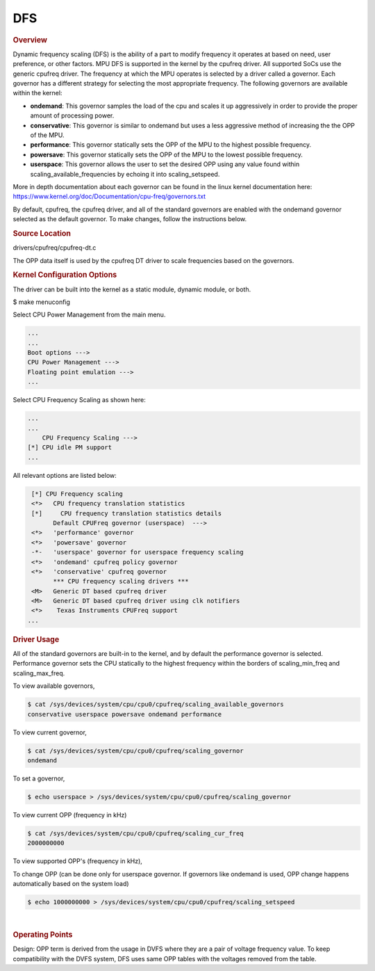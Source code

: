 ###
DFS
###

.. rubric:: Overview

Dynamic frequency scaling (DFS) is the ability of a part to modify
frequency it operates at based on need, user preference, or other
factors. MPU DFS is supported in the kernel by the cpufreq driver. All
supported SoCs use the generic cpufreq driver. The frequency at which
the MPU operates is selected by a driver called a governor. Each
governor has a different strategy for selecting the most appropriate
frequency. The following governors are available within the kernel:

-  **ondemand**: This governor samples the load of the cpu and scales it
   up aggressively in order to provide the proper amount of processing
   power.
-  **conservative**: This governor is similar to ondemand but uses a
   less aggressive method of increasing the the OPP of the MPU.
-  **performance**: This governor statically sets the OPP of the MPU to
   the highest possible frequency.
-  **powersave**: This governor statically sets the OPP of the MPU to
   the lowest possible frequency.
-  **userspace**: This governor allows the user to set the desired OPP
   using any value found within scaling\_available\_frequencies by
   echoing it into scaling\_setspeed.

More in depth documentation about each governor can be found in the
linux kernel documentation here:
https://www.kernel.org/doc/Documentation/cpu-freq/governors.txt

By default, cpufreq, the cpufreq driver, and all of the standard
governors are enabled with the ondemand governor selected as the default
governor. To make changes, follow the instructions below.

.. rubric:: Source Location

drivers/cpufreq/cpufreq-dt.c

The OPP data itself is used by the cpufreq DT driver to scale frequencies
based on the governors.

.. rubric:: Kernel Configuration Options

The driver can be built into the kernel as a static module, dynamic
module, or both.

$ make menuconfig

Select CPU Power Management from the main menu.

.. code-block:: text

       ...
       ...
       Boot options --->
       CPU Power Management --->
       Floating point emulation --->
       ...

Select CPU Frequency Scaling as shown here:

.. code-block:: text

       ...
       ...
           CPU Frequency Scaling --->
       [*] CPU idle PM support
       ...

All relevant options are listed below:

.. code-block:: text

        [*] CPU Frequency scaling
        <*>   CPU frequency translation statistics
        [*]     CPU frequency translation statistics details
              Default CPUFreq governor (userspace)  --->
        <*>   'performance' governor
        <*>   'powersave' governor
        -*-   'userspace' governor for userspace frequency scaling
        <*>   'ondemand' cpufreq policy governor
        <*>   'conservative' cpufreq governor
              *** CPU frequency scaling drivers ***
        <M>   Generic DT based cpufreq driver
        <M>   Generic DT based cpufreq driver using clk notifiers
        <*>    Texas Instruments CPUFreq support
       ...

.. ifconfig:: CONFIG_part_variant in ('J7200')

        .. rubric:: DT Configuration

        The clock information and the operating-points table need to be added as
        given in the example below.

        .. code-block:: dts

            /* From arch/arm64/boot/dts/ti/k3-j7200.dtsi */

            cpus {
                        #address-cells = <1>;
                        #size-cells = <0>;
                        cpu-map {
                                cluster0: cluster0 {
                                        core0 {
                                                cpu = <&cpu0>;
                                        };

                                        core1 {
                                                cpu = <&cpu1>;
                                        };
                                };

                        };

                        cpu0: cpu@0 {
                                compatible = "arm,cortex-a72";
                                reg = <0x000>;
                                device_type = "cpu";
                                enable-method = "psci";
                                i-cache-size = <0xc000>;
                                i-cache-line-size = <64>;
                                i-cache-sets = <256>;
                                d-cache-size = <0x8000>;
                                d-cache-line-size = <64>;
                                d-cache-sets = <256>;
                                next-level-cache = <&L2_0>;
                                clocks = <&k3_clks 202 2>;
                                clock-names = "cpu";
                                operating-points-v2 = <&cpu0_opp_table>;
                                #cooling-cells = <2>; /* min followed by max */
                        };

                        cpu1: cpu@1 {
                                compatible = "arm,cortex-a72";
                                reg = <0x001>;
                                device_type = "cpu";
                                enable-method = "psci";
                                i-cache-size = <0xc000>;
                                i-cache-line-size = <64>;
                                i-cache-sets = <256>;
                                d-cache-size = <0x8000>;
                                d-cache-line-size = <64>;
                                d-cache-sets = <256>;
                                next-level-cache = <&L2_0>;
                                operating-points-v2 = <&cpu0_opp_table>;
                                #cooling-cells = <2>; /* min followed by max */
                                clocks = <&k3_clks 203 0>;
                                clock-names = "cpu";
                        };
                };

.. rubric:: Driver Usage

All of the standard governors are built-in to the kernel, and by default
the performance governor is selected. Performance governor sets the CPU
statically to the highest frequency within the borders of scaling_min_freq
and scaling_max_freq.

To view available governors,

.. code-block:: console

    $ cat /sys/devices/system/cpu/cpu0/cpufreq/scaling_available_governors
    conservative userspace powersave ondemand performance

To view current governor,

.. code-block:: console

    $ cat /sys/devices/system/cpu/cpu0/cpufreq/scaling_governor
    ondemand

To set a governor,

.. code-block:: console

    $ echo userspace > /sys/devices/system/cpu/cpu0/cpufreq/scaling_governor

To view current OPP (frequency in kHz)

.. code-block:: console

    $ cat /sys/devices/system/cpu/cpu0/cpufreq/scaling_cur_freq
    2000000000

To view supported OPP's (frequency in kHz),

.. ifconfig:: CONFIG_part_variant in ('J7200')

        .. code-block:: console

            $ cat /sys/devices/system/cpu/cpu0/cpufreq/scaling_available_frequencies
            750000000 1000000000 1500000000 2000000000

.. ifconfig:: CONFIG_part_variant in ('AM62X', 'AM62AX', 'AM62PX', 'J722S')

        .. code-block:: console

                $ cat /sys/devices/system/cpu/cpu0/cpufreq/scaling_available_frequencies
                200000 400000 600000 800000 1000000 1250000 1400000

To change OPP (can be done only for userspace governor. If governors
like ondemand is used, OPP change happens automatically based on the
system load)

.. code-block:: console

    $ echo 1000000000 > /sys/devices/system/cpu/cpu0/cpufreq/scaling_setspeed

|

.. rubric:: Operating Points
   :name: operating-points

Design: OPP term is derived from the usage in DVFS where they are a
pair of voltage frequency value. To keep compatibility with the DVFS
system, DFS uses same OPP tables with the voltages removed from the
table.

.. ifconfig:: CONFIG_part_variant in ('J7200')

        .. code-block:: dts

            /* From arch/arm64/boot/dts/ti/k3-j7200.dtsi */

                cpu0_opp_table: opp-table {
                        compatible = "operating-points-v2";

                        opp4-2000000000 {
                                opp-hz = /bits/ 64 <2000000000>;
                        };

                        opp3-1500000000 {
                                opp-hz = /bits/ 64 <1500000000>;
                        };

                        opp2-1000000000 {
                                opp-hz = /bits/ 64 <1000000000>;
                        };

                        opp1-750000000 {
                                opp-hz = /bits/ 64 <750000000>;
                        };
                };


.. ifconfig:: CONFIG_part_variant in ('AM62X', 'AM62AX', 'AM62PX')

        The OPP table defined in the following files
        allows defining of a different set of OPPs for each different SoC:

        .. ifconfig:: CONFIG_part_variant in ('AM62X')

                arch/arm64/boot/dts/ti/k3-am625.dtsi

        .. ifconfig:: CONFIG_part_variant in ('AM62AX')

                arch/arm64/boot/dts/ti/k3-am62a7.dtsi

        .. ifconfig:: CONFIG_part_variant in ('AM62PX')

                arch/arm64/boot/dts/ti/k3-am62p5.dtsi

        .. code-block:: dts

                a53_opp_table: opp-table {
                        compatible = "operating-points-v2-ti-cpu";
                        opp-shared;
                        syscon = <&wkup_conf>;

                        opp-200000000 {
                                opp-hz = /bits/ 64 <200000000>;
                                opp-supported-hw = <0x01 0x0007>;
                                clock-latency-ns = <6000000>;
                        };

                        opp-400000000 {
                                opp-hz = /bits/ 64 <400000000>;
                                opp-supported-hw = <0x01 0x0007>;
                                clock-latency-ns = <6000000>;
                        };

                        opp-600000000 {
                                opp-hz = /bits/ 64 <600000000>;
                                opp-supported-hw = <0x01 0x0007>;
                                clock-latency-ns = <6000000>;
                        };

                        opp-800000000 {
                                opp-hz = /bits/ 64 <800000000>;
                                opp-supported-hw = <0x01 0x0007>;
                                clock-latency-ns = <6000000>;
                        };

                        opp-1000000000 {
                                opp-hz = /bits/ 64 <1000000000>;
                                opp-supported-hw = <0x01 0x0006>;
                                clock-latency-ns = <6000000>;
                        };

                        opp-1250000000 {
                                opp-hz = /bits/ 64 <1250000000>;
                                opp-supported-hw = <0x01 0x0004>;
                                clock-latency-ns = <6000000>;
                                opp-suspend;
                        };
                };

        .. ifconfig:: CONFIG_part_variant in ('AM62X', 'AM62PX')

                The maximum OPP for A53 requires VDD_CORE to be at 0.85V.
                It is enabled in the board-specific dts file:

                .. ifconfig:: CONFIG_part_variant in ('AM62X')

                        arch/arm64/boot/dts/ti/k3-am625-sk.dts

                .. ifconfig:: CONFIG_part_variant in ('AM62PX')

                        arch/arm64/boot/dts/ti/k3-am62p5-sk.dts

                .. code-block:: dts

                        opp-table {
                                        opp-1400000000 {
                                                opp-hz = /bits/ 64 <1400000000>;
                                                opp-supported-hw = <0x01 0x0004>;
                                                clock-latency-ns = <6000000>;
                                        };
                                };

        To disable any of the above OPP's one can simply add
        .. code-block:: dts

                status = "disabled";

        to the corresponding DT Node.

.. ifconfig:: CONFIG_part_variant in ('AM62AX')

        To enable maximum clock rates for A53 and C7x on AM62A7-SK Rev E3
        board, an overlay has to be used as shown below:

        .. code-block:: console

                setenv name_overlays= k3-am62a7-sk-e3-max-opp.dtbo

        This overlay adds the 1.4 GHz OPP for A53 cores and disables all
        the lower OPPs. It also overrides the clock rate for C7x to 1 GHz.

        **Please note: This overlay is meant only for AM62A7-SK Rev E3 boards
        that have VDD_CORE at 0.85V. Board Rev E1 and E2 do not meet this
        requirement.** Any other boards based on this design should verify
        that they have the right silicon variant and the right power tree
        before booting with this overlay.

